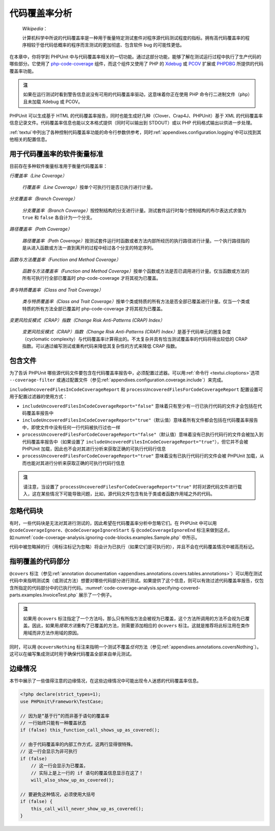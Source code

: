 

.. _code-coverage-analysis:

======================
代码覆盖率分析
======================

    *Wikipedia*\ ：

    计算机科学中所说的代码覆盖率是一种用于衡量特定测试套件对程序源代码测试程度的指标。拥有高代码覆盖率的程序相较于低代码低概率的程序而言测试的更加彻底、包含软件 bug 的可能性更低。

在本章中，你将学到 PHPUnit 中与代码覆盖率相关的一切功能。通过这部分功能，能够了解在测试运行过程中执行了生产代码的哪些部分。它使用了 `php-code-coverage <https://github.com/sebastianbergmann/php-code-coverage>`_ 组件，而这个组件又使用了 PHP 的 `Xdebug <https://xdebug.org/>`_ 或 `PCOV <https://github.com/krakjoe/pcov>`_ 扩展或  `PHPDBG <https://www.php.net/manual/en/book.phpdbg.php>`_ 所提供的代码覆盖率功能。

.. admonition:: 注

   如果在运行测试时看到警告信息说没有可用的代码覆盖率驱动，这意味着你正在使用 PHP 命令行二进制文件（``php``）且未加载 Xdebug 或 PCOV。

PHPUnit 可以生成基于 HTML 的代码覆盖率报告，同时也能生成好几种（Clover、Crap4J、PHPUnit）基于 XML 的代码覆盖率信息记录文件。代码覆盖率信息也能以文本格式提供（同时可以输出到 STDOUT）或以 PHP 代码格式输出以供进一步处理。

:ref:`textui`\ 中列出了各种控制代码覆盖率功能的命令行参数供参考，同时\ :ref:`appendixes.configuration.logging`\ 中可以找到其他相关的配置信息。

.. _code-coverage-analysis.metrics:

用于代码覆盖率的软件衡量标准
##################################

目前存在多种软件衡量标准用于衡量代码覆盖率：

*行覆盖率（Line Coverage）*

    *行覆盖率（Line Coverage）*\ 按单个可执行行是否已执行进行计量。

*分支覆盖率（Branch Coverage）*

    *分支覆盖率（Branch Coverage）*\ 按控制结构的分支进行计量。测试套件运行时每个控制结构的布尔表达式求值为 ``true`` 和 ``false`` 各自计为一个分支。

*路径覆盖率（Path Coverage）*

    *路径覆盖率（Path Coverage）*\ 按测试套件运行时函数或者方法内部所经历的执行路径进行计量。一个执行路径指的是从进入函数或方法一直到离开的过程中经过各个分支的特定序列。

*函数与方法覆盖率（Function and Method Coverage）*

    *函数与方法覆盖率（Function and Method Coverage）*\ 按单个函数或方法是否已调用进行计量。仅当函数或方法的所有可执行行全部已覆盖时 php-code-coverage 才将其视为已覆盖。

*类与特质覆盖率（Class and Trait Coverage）*

    *类与特质覆盖率（Class and Trait Coverage）*\ 按单个类或特质的所有方法是否全部已覆盖进行计量。仅当一个类或特质的所有方法全部已覆盖时 php-code-coverage 才将其视为已覆盖。

*变更风险反模式（CRAP）指数（Change Risk Anti-Patterns (CRAP) Index）*

    *变更风险反模式（CRAP）指数（Change Risk Anti-Patterns (CRAP) Index）*\ 是基于代码单元的圈复杂度（cyclomatic complexity）与代码覆盖率计算得出的。不太复杂并具有恰当测试覆盖率的代码将得出较低的 CRAP 指数。可以通过编写测试或重构代码来降低其复杂性的方式来降低 CRAP 指数。

.. _code-coverage-analysis.including-files:

包含文件
###############

为了告诉 PHPUnit 哪些源代码文件要包含在代码覆盖率报告中，必须配置过滤器。可以用\ :ref:`命令行 <textui.clioptions>`\ 选项 ``--coverage-filter`` 或通过配置文件（参见\ :ref:`appendixes.configuration.coverage.include`）来完成。

``includeUncoveredFilesInCodeCoverageReport`` 和 ``processUncoveredFilesForCodeCoverageReport`` 配置设置可用于配置过滤器的使用方式：

- ``includeUncoveredFilesInCodeCoverageReport="false"`` 意味着只有至少有一行已执行代码的文件才会包括在代码覆盖率报告中

- ``includeUncoveredFilesInCodeCoverageReport="true"``\ （默认值）意味着所有文件都会包括在代码覆盖率报告中，即使文件中没有任何一行代码被执行过也一样

- ``processUncoveredFilesForCodeCoverageReport="false"``\ （默认值）意味着没有已执行代码行的文件会被加入到代码覆盖率报告中（如果设置了 ``includeUncoveredFilesInCodeCoverageReport="true"``），但它并不会被 PHPUnit 加载，因此也不会对其进行分析来获取正确的可执行代码行信息

- ``processUncoveredFilesForCodeCoverageReport="true"`` 意味着没有已执行代码行的文件会被 PHPUnit 加载，从而也能对其进行分析来获取正确的可执行代码行信息

.. admonition:: 注

   请注意，当设置了 ``processUncoveredFilesForCodeCoverageReport="true"`` 时将对源代码文件进行载入，这在某些情况下可能导致问题，比如，源代码文件包含有处于类或者函数作用域之外的代码。

.. _code-coverage-analysis.ignoring-code-blocks:

忽略代码块
####################

有时，一些代码块是无法对其进行测试的，因此希望在代码覆盖率分析中忽略它们。在 PHPUnit 中可以用 ``@codeCoverageIgnore``、``@codeCoverageIgnoreStart`` 与 ``@codeCoverageIgnoreEnd`` 标注来做到这点，如\ :numref:`code-coverage-analysis.ignoring-code-blocks.examples.Sample.php` 中所示。

.. code-block:: php
    :caption: 使用 ``@codeCoverageIgnore``、``@codeCoverageIgnoreStart`` 和 ``@codeCoverageIgnoreEnd`` 标注
    :name: code-coverage-analysis.ignoring-code-blocks.examples.Sample.php

    <?php declare(strict_types=1);
    use PHPUnit\Framework\TestCase;

    /**
     * @codeCoverageIgnore
     */
    final class Foo
    {
        public function bar(): void
        {
        }
    }

    final class Bar
    {
        /**
         * @codeCoverageIgnore
         */
        public function foo(): void
        {
        }
    }

    if (false) {
        // @codeCoverageIgnoreStart
        print '*';
        // @codeCoverageIgnoreEnd
    }

    exit; // @codeCoverageIgnore

代码中被忽略掉的行（用标注标记为忽略）将会计为已执行（如果它们是可执行的），并且不会在代码覆盖情况中被高亮标记。

.. _code-coverage-analysis.specifying-covered-parts:

指明覆盖的代码部分
#############################

``@covers`` 标注（参见\ :ref:`annotation documentation <appendixes.annotations.covers.tables.annotations>`\ ）可以用在测试代码中来指明测试类（或测试方法）想要对哪些代码部分进行测试。如果提供了这个信息，则可以有效过滤代码覆盖率报告，仅包含所指定的代码部分中的已执行代码。:numref:`code-coverage-analysis.specifying-covered-parts.examples.InvoiceTest.php` 展示了一个例子。


.. admonition:: 注

    如果用 ``@covers`` 标注指定了一个方法吗，那么只有所指方法会被视为已覆盖，这个方法所调用的方法不会视为已覆盖。因此，如果用\ *提取方法*\ 重构了已覆盖的方法，则需要添加相应的 ``@covers`` 标注。这就是推荐将此标注用在类作用域而非方法作用域的原因。

.. code-block:: php
    :caption: 指明了要覆盖的类的测试类
    :name: code-coverage-analysis.specifying-covered-parts.examples.InvoiceTest.php

    <?php declare(strict_types=1);
    use PHPUnit\Framework\TestCase;

    /**
     * @covers \Invoice
     * @uses \Money
     */
    final class InvoiceTest extends TestCase
    {
        private $invoice;

        protected function setUp(): void
        {
            $this->invoice = new Invoice;
        }

        public function testAmountInitiallyIsEmpty(): void
        {
            $this->assertEquals(new Money, $this->invoice->getAmount());
        }
    }

.. code-block:: php
    :caption: 指明了要覆盖哪个方法的测试
    :name: code-coverage-analysis.specifying-covered-parts.examples.BankAccountTest.php

    <?php declare(strict_types=1);
    use PHPUnit\Framework\TestCase;

    final class BankAccountTest extends TestCase
    {
        private $ba;

        protected function setUp(): void
        {
            $this->ba = new BankAccount;
        }

        /**
         * @covers \BankAccount::getBalance
         */
        public function testBalanceIsInitiallyZero(): void
        {
            $this->assertSame(0, $this->ba->getBalance());
        }

        /**
         * @covers \BankAccount::withdrawMoney
         */
        public function testBalanceCannotBecomeNegative(): void
        {
            try {
                $this->ba->withdrawMoney(1);
            }

            catch (BankAccountException $e) {
                $this->assertSame(0, $this->ba->getBalance());

                return;
            }

            $this->fail();
        }

        /**
         * @covers \BankAccount::depositMoney
         */
        public function testBalanceCannotBecomeNegative2(): void
        {
            try {
                $this->ba->depositMoney(-1);
            }

            catch (BankAccountException $e) {
                $this->assertSame(0, $this->ba->getBalance());

                return;
            }

            $this->fail();
        }

        /**
         * @covers \BankAccount::getBalance
         * @covers \BankAccount::depositMoney
         * @covers \BankAccount::withdrawMoney
         */
        public function testDepositWithdrawMoney(): void
        {
            $this->assertSame(0, $this->ba->getBalance());
            $this->ba->depositMoney(1);
            $this->assertSame(1, $this->ba->getBalance());
            $this->ba->withdrawMoney(1);
            $this->assertSame(0, $this->ba->getBalance());
        }
    }

同时，可以用 ``@coversNothing`` 标注来指明一个测试不覆盖\ *任何*\ 方法（参见\ :ref:`appendixes.annotations.coversNothing`）。这可以在编写集成测试时用于确保代码覆盖全部来自单元测试。

.. code-block:: php
    :caption: 指明应当不覆盖任何方法的测试
    :name: code-coverage-analysis.specifying-covered-parts.examples.GuestbookIntegrationTest.php

    <?php declare(strict_types=1);
    use PHPUnit\DbUnit\TestCase

    final class GuestbookIntegrationTest extends TestCase
    {
        /**
         * @coversNothing
         */
        public function testAddEntry(): void
        {
            $guestbook = new Guestbook();
            $guestbook->addEntry("suzy", "Hello world!");

            $queryTable = $this->getConnection()->createQueryTable(
                'guestbook', 'SELECT * FROM guestbook'
            );

            $expectedTable = $this->createFlatXmlDataSet("expectedBook.xml")
                                  ->getTable("guestbook");

            $this->assertTablesEqual($expectedTable, $queryTable);
        }
    }

.. _code-coverage-analysis.edge-cases:

边缘情况
##########

本节中展示了一些值得注意的边缘情况，在这些边缘情况中可能出现令人迷惑的代码覆盖率信息。

.. code-block:: php
    :name: code-coverage-analysis.edge-cases.examples.Sample.php

    <?php declare(strict_types=1);
    use PHPUnit\Framework\TestCase;

    // 因为是“基于行”的而非基于语句的覆盖率
    // 一行始终只能有一种覆盖状态
    if (false) this_function_call_shows_up_as_covered();

    // 由于代码覆盖率的内部工作方式，这两行显得很特殊。
    // 这一行会显示为非可执行
    if (false)
        // 这一行会显示为已覆盖，
        // 实际上是上一行的 if 语句的覆盖信息显示在这了！
        will_also_show_up_as_covered();

    // 要避免这种情况，必须使用大括号
    if (false) {
        this_call_will_never_show_up_as_covered();
    }
